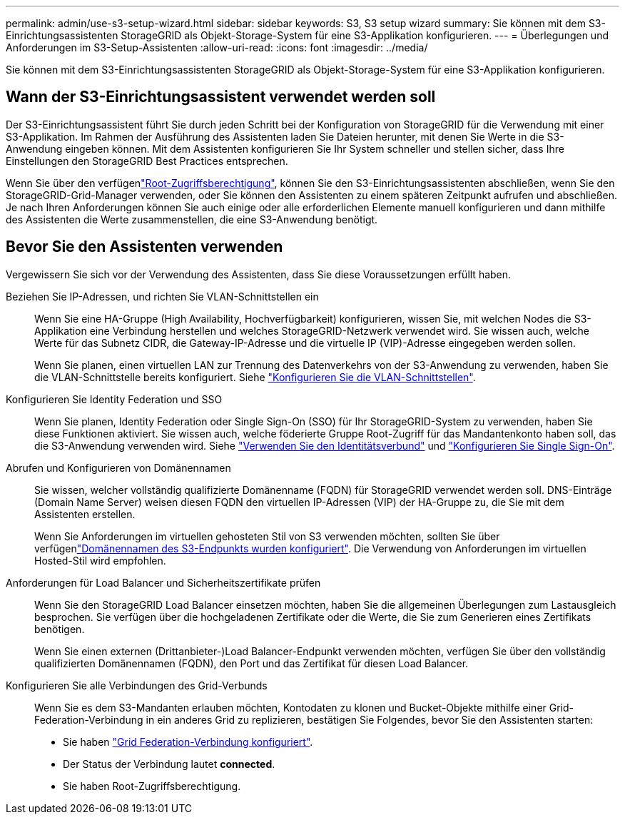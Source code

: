 ---
permalink: admin/use-s3-setup-wizard.html 
sidebar: sidebar 
keywords: S3, S3 setup wizard 
summary: Sie können mit dem S3-Einrichtungsassistenten StorageGRID als Objekt-Storage-System für eine S3-Applikation konfigurieren. 
---
= Überlegungen und Anforderungen im S3-Setup-Assistenten
:allow-uri-read: 
:icons: font
:imagesdir: ../media/


[role="lead"]
Sie können mit dem S3-Einrichtungsassistenten StorageGRID als Objekt-Storage-System für eine S3-Applikation konfigurieren.



== Wann der S3-Einrichtungsassistent verwendet werden soll

Der S3-Einrichtungsassistent führt Sie durch jeden Schritt bei der Konfiguration von StorageGRID für die Verwendung mit einer S3-Applikation. Im Rahmen der Ausführung des Assistenten laden Sie Dateien herunter, mit denen Sie Werte in die S3-Anwendung eingeben können. Mit dem Assistenten konfigurieren Sie Ihr System schneller und stellen sicher, dass Ihre Einstellungen den StorageGRID Best Practices entsprechen.

Wenn Sie über den verfügenlink:admin-group-permissions.html["Root-Zugriffsberechtigung"], können Sie den S3-Einrichtungsassistenten abschließen, wenn Sie den StorageGRID-Grid-Manager verwenden, oder Sie können den Assistenten zu einem späteren Zeitpunkt aufrufen und abschließen. Je nach Ihren Anforderungen können Sie auch einige oder alle erforderlichen Elemente manuell konfigurieren und dann mithilfe des Assistenten die Werte zusammenstellen, die eine S3-Anwendung benötigt.



== Bevor Sie den Assistenten verwenden

Vergewissern Sie sich vor der Verwendung des Assistenten, dass Sie diese Voraussetzungen erfüllt haben.

Beziehen Sie IP-Adressen, und richten Sie VLAN-Schnittstellen ein:: Wenn Sie eine HA-Gruppe (High Availability, Hochverfügbarkeit) konfigurieren, wissen Sie, mit welchen Nodes die S3-Applikation eine Verbindung herstellen und welches StorageGRID-Netzwerk verwendet wird. Sie wissen auch, welche Werte für das Subnetz CIDR, die Gateway-IP-Adresse und die virtuelle IP (VIP)-Adresse eingegeben werden sollen.
+
--
Wenn Sie planen, einen virtuellen LAN zur Trennung des Datenverkehrs von der S3-Anwendung zu verwenden, haben Sie die VLAN-Schnittstelle bereits konfiguriert. Siehe link:../admin/configure-vlan-interfaces.html["Konfigurieren Sie die VLAN-Schnittstellen"].

--
Konfigurieren Sie Identity Federation und SSO:: Wenn Sie planen, Identity Federation oder Single Sign-On (SSO) für Ihr StorageGRID-System zu verwenden, haben Sie diese Funktionen aktiviert. Sie wissen auch, welche föderierte Gruppe Root-Zugriff für das Mandantenkonto haben soll, das die S3-Anwendung verwenden wird. Siehe link:../admin/using-identity-federation.html["Verwenden Sie den Identitätsverbund"] und link:../admin/configuring-sso.html["Konfigurieren Sie Single Sign-On"].
Abrufen und Konfigurieren von Domänennamen:: Sie wissen, welcher vollständig qualifizierte Domänenname (FQDN) für StorageGRID verwendet werden soll. DNS-Einträge (Domain Name Server) weisen diesen FQDN den virtuellen IP-Adressen (VIP) der HA-Gruppe zu, die Sie mit dem Assistenten erstellen.
+
--
Wenn Sie Anforderungen im virtuellen gehosteten Stil von S3 verwenden möchten, sollten Sie über verfügenlink:../admin/configuring-s3-api-endpoint-domain-names.html["Domänennamen des S3-Endpunkts wurden konfiguriert"]. Die Verwendung von Anforderungen im virtuellen Hosted-Stil wird empfohlen.

--
Anforderungen für Load Balancer und Sicherheitszertifikate prüfen:: Wenn Sie den StorageGRID Load Balancer einsetzen möchten, haben Sie die allgemeinen Überlegungen zum Lastausgleich besprochen. Sie verfügen über die hochgeladenen Zertifikate oder die Werte, die Sie zum Generieren eines Zertifikats benötigen.
+
--
Wenn Sie einen externen (Drittanbieter-)Load Balancer-Endpunkt verwenden möchten, verfügen Sie über den vollständig qualifizierten Domänennamen (FQDN), den Port und das Zertifikat für diesen Load Balancer.

--
Konfigurieren Sie alle Verbindungen des Grid-Verbunds:: Wenn Sie es dem S3-Mandanten erlauben möchten, Kontodaten zu klonen und Bucket-Objekte mithilfe einer Grid-Federation-Verbindung in ein anderes Grid zu replizieren, bestätigen Sie Folgendes, bevor Sie den Assistenten starten:
+
--
* Sie haben link:grid-federation-manage-connection.html["Grid Federation-Verbindung konfiguriert"].
* Der Status der Verbindung lautet *connected*.
* Sie haben Root-Zugriffsberechtigung.


--

